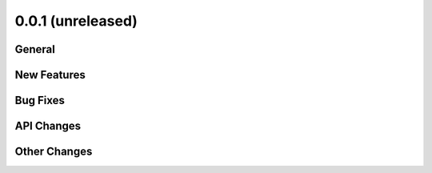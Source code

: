 0.0.1 (unreleased)
------------------

General
^^^^^^^

New Features
^^^^^^^^^^^^

Bug Fixes
^^^^^^^^^

API Changes
^^^^^^^^^^^

Other Changes
^^^^^^^^^^^^^
